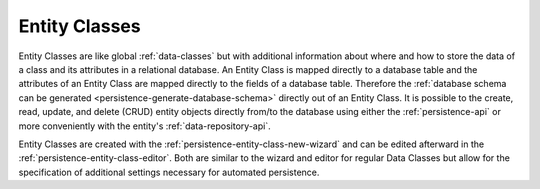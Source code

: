 .. _persistence-entity-classes:

Entity Classes
--------------

Entity Classes are like global :ref:`data-classes` but with additional
information about where and how to store the data of a class and its attributes
in a relational database. An Entity Class is mapped directly to a database table
and the attributes of an Entity Class are mapped directly to the fields of a
database table. Therefore the :ref:`database schema can be generated
<persistence-generate-database-schema>` directly out of an Entity Class. It is
possible to the create, read, update, and delete (CRUD) entity objects directly 
from/to the database using either the :ref:`persistence-api` or more conveniently with 
the entity's :ref:`data-repository-api`.

Entity Classes are created with the :ref:`persistence-entity-class-new-wizard`
and can be edited afterward in the :ref:`persistence-entity-class-editor`. Both
are similar to the wizard and editor for regular Data Classes but allow for the
specification of additional settings necessary for automated persistence.
